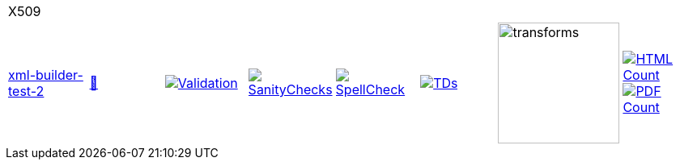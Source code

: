 [cols="1,1,1,1,1,1,1,1"]
|===
8+|X509 
| https://github.com/commoncriteria/X509/tree/xml-builder-test-2[xml-builder-test-2] 
a| https://commoncriteria.github.io/X509/xml-builder-test-2/X509-release.html[📄]
a|[link=https://github.com/commoncriteria/X509/blob/gh-pages/xml-builder-test-2/ValidationReport.txt]
image::https://raw.githubusercontent.com/commoncriteria/X509/gh-pages/xml-builder-test-2/validation.svg[Validation]
a|[link=https://github.com/commoncriteria/X509/blob/gh-pages/xml-builder-test-2/SanityChecksOutput.md]
image::https://raw.githubusercontent.com/commoncriteria/X509/gh-pages/xml-builder-test-2/warnings.svg[SanityChecks]
a|[link=https://github.com/commoncriteria/X509/blob/gh-pages/xml-builder-test-2/SpellCheckReport.txt]
image::https://raw.githubusercontent.com/commoncriteria/X509/gh-pages/xml-builder-test-2/spell-badge.svg[SpellCheck]
a|[link=https://github.com/commoncriteria/X509/blob/gh-pages/xml-builder-test-2/TDValidationReport.txt]
image::https://raw.githubusercontent.com/commoncriteria/X509/gh-pages/xml-builder-test-2/tds.svg[TDs]
a|image::https://raw.githubusercontent.com/commoncriteria/X509/gh-pages/xml-builder-test-2/transforms.svg[transforms,150]
a| [link=https://github.com/commoncriteria/X509/blob/gh-pages/xml-builder-test-2/HTMLs.adoc]
image::https://raw.githubusercontent.com/commoncriteria/X509/gh-pages/xml-builder-test-2/html_count.svg[HTML Count]
[link=https://github.com/commoncriteria/X509/blob/gh-pages/xml-builder-test-2/PDFs.adoc]
image::https://raw.githubusercontent.com/commoncriteria/X509/gh-pages/xml-builder-test-2/pdf_count.svg[PDF Count]
|===
